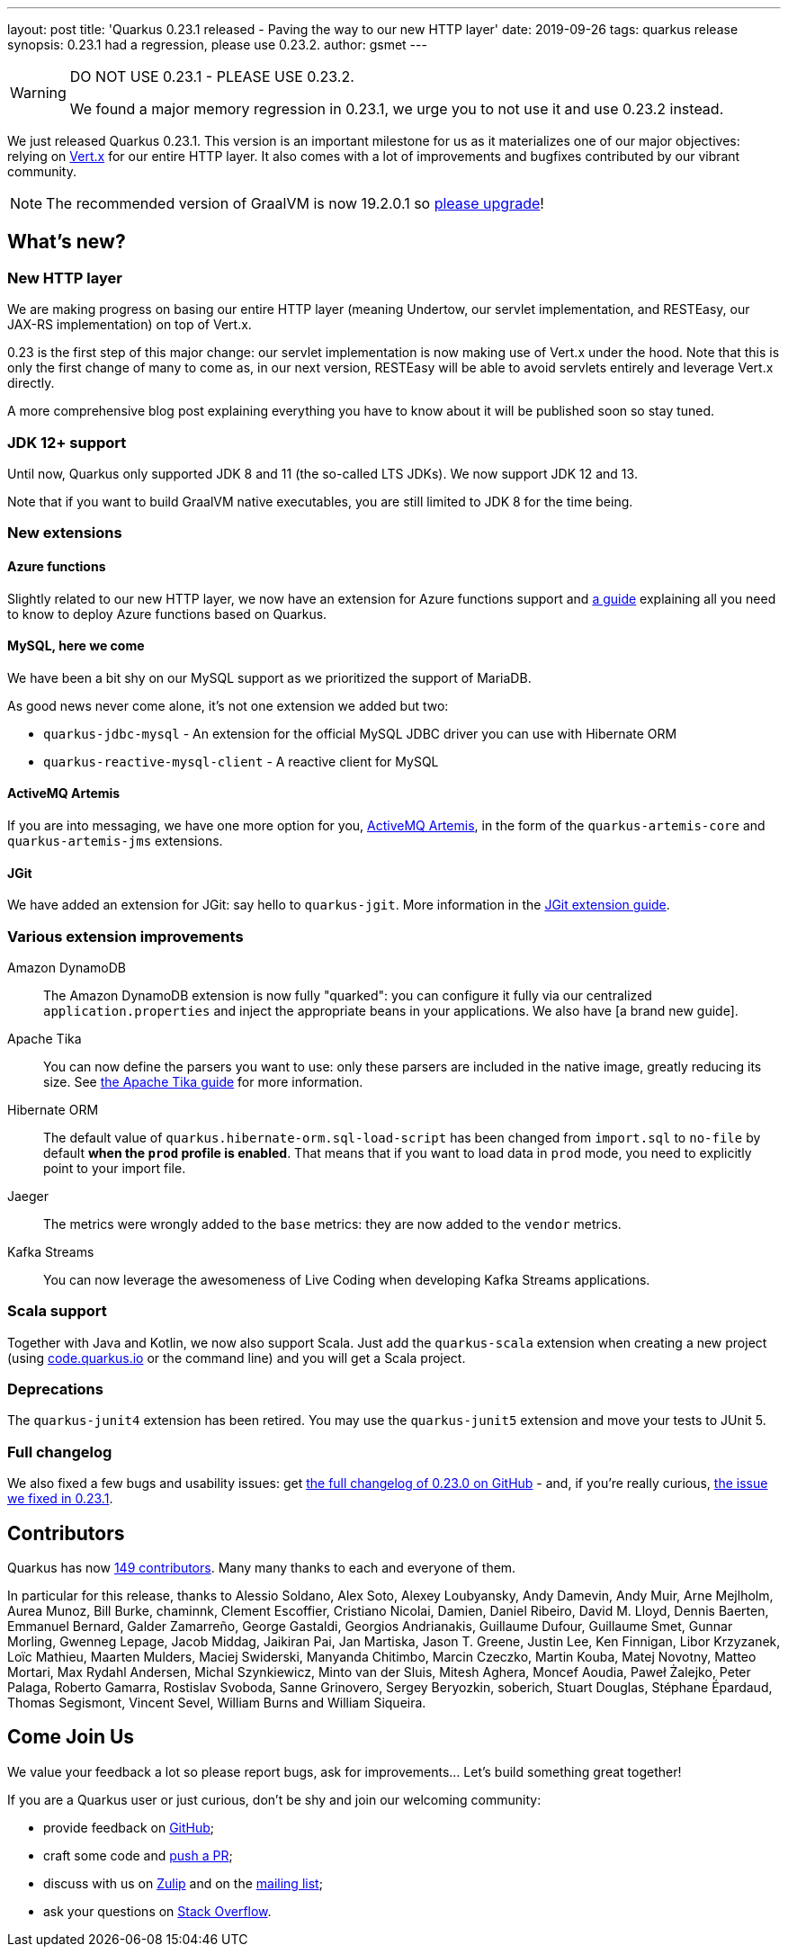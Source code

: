 ---
layout: post
title: 'Quarkus 0.23.1 released - Paving the way to our new HTTP layer'
date: 2019-09-26
tags: quarkus release
synopsis: 0.23.1 had a regression, please use 0.23.2.
author: gsmet
---

[WARNING]
====
DO NOT USE 0.23.1 - PLEASE USE 0.23.2.

We found a major memory regression in 0.23.1, we urge you to not use it and use 0.23.2 instead.
====

We just released Quarkus 0.23.1.
This version is an important milestone for us as it materializes one of our major objectives: relying on https://vertx.io/[Vert.x] for our entire HTTP layer.
It also comes with a lot of improvements and bugfixes contributed by our vibrant community.

[NOTE]
====
The recommended version of GraalVM is now 19.2.0.1 so https://www.graalvm.org/downloads/[please upgrade]!
====

== What's new?

=== New HTTP layer

We are making progress on basing our entire HTTP layer (meaning Undertow, our servlet implementation, and RESTEasy, our JAX-RS implementation) on top of Vert.x.

0.23 is the first step of this major change: our servlet implementation is now making use of Vert.x under the hood. Note that this is only the first change of many to come as, in our next version, RESTEasy will be able to avoid servlets entirely and leverage Vert.x directly.

A more comprehensive blog post explaining everything you have to know about it will be published soon so stay tuned.

=== JDK 12+ support

Until now, Quarkus only supported JDK 8 and 11 (the so-called LTS JDKs). We now support JDK 12 and 13.

Note that if you want to build GraalVM native executables, you are still limited to JDK 8 for the time being.

=== New extensions

==== Azure functions

Slightly related to our new HTTP layer, we now have an extension for Azure functions support and https://quarkus.io/guides/azure-functions-http-guide[a guide] explaining all you need to know to deploy Azure functions based on Quarkus.

==== MySQL, here we come

We have been a bit shy on our MySQL support as we prioritized the support of MariaDB.

As good news never come alone, it's not one extension we added but two:

 * `quarkus-jdbc-mysql` - An extension for the official MySQL JDBC driver you can use with Hibernate ORM
 * `quarkus-reactive-mysql-client` - A reactive client for MySQL

==== ActiveMQ Artemis

If you are into messaging, we have one more option for you, https://activemq.apache.org/components/artemis/[ActiveMQ Artemis], in the form of the `quarkus-artemis-core` and `quarkus-artemis-jms` extensions.

==== JGit

We have added an extension for JGit: say hello to `quarkus-jgit`. More information in the https://quarkus.io/guides/jgit[JGit extension guide].

=== Various extension improvements

Amazon DynamoDB::
    The Amazon DynamoDB extension is now fully "quarked": you can configure it fully via our centralized `application.properties` and inject the appropriate beans in your applications. We also have [a brand new guide].

Apache Tika::
    You can now define the parsers you want to use: only these parsers are included in the native image, greatly reducing its size. See https://quarkus.io/guides/tika-guide[the Apache Tika guide] for more information.

Hibernate ORM::
    The default value of `quarkus.hibernate-orm.sql-load-script` has been changed from `import.sql` to `no-file` by default *when the `prod` profile is enabled*. That means that if you want to load data in `prod` mode, you need to explicitly point to your import file.

Jaeger::
    The metrics were wrongly added to the `base` metrics: they are now added to the `vendor` metrics.

Kafka Streams::
    You can now leverage the awesomeness of Live Coding when developing Kafka Streams applications.

=== Scala support

Together with Java and Kotlin, we now also support Scala. Just add the `quarkus-scala` extension when creating a new project (using https://code.quarkus.io/[code.quarkus.io] or the command line) and you will get a Scala project.

=== Deprecations

The `quarkus-junit4` extension has been retired. You may use the `quarkus-junit5` extension and move your tests to JUnit 5.

=== Full changelog

We also fixed a few bugs and usability issues: get https://github.com/quarkusio/quarkus/releases/tag/0.23.0[the full changelog of 0.23.0 on GitHub] - and, if you're really curious, https://github.com/quarkusio/quarkus/releases/tag/0.23.1[the issue we fixed in 0.23.1].

== Contributors

Quarkus has now https://github.com/quarkusio/quarkus/graphs/contributors[149 contributors].
Many many thanks to each and everyone of them.

In particular for this release, thanks to Alessio Soldano, Alex Soto, Alexey Loubyansky, Andy Damevin, Andy Muir, Arne Mejlholm, Aurea Munoz, Bill Burke, chaminnk, Clement Escoffier, Cristiano Nicolai, Damien, Daniel Ribeiro, David M. Lloyd, Dennis Baerten, Emmanuel Bernard, Galder Zamarreño, George Gastaldi, Georgios Andrianakis, Guillaume Dufour, Guillaume Smet, Gunnar Morling, Gwenneg Lepage, Jacob Middag, Jaikiran Pai, Jan Martiska, Jason T. Greene, Justin Lee, Ken Finnigan, Libor Krzyzanek, Loïc Mathieu, Maarten Mulders, Maciej Swiderski, Manyanda Chitimbo, Marcin Czeczko, Martin Kouba, Matej Novotny, Matteo Mortari, Max Rydahl Andersen, Michal Szynkiewicz, Minto van der Sluis, Mitesh Aghera, Moncef Aoudia, Paweł Żalejko, Peter Palaga, Roberto Gamarra, Rostislav Svoboda, Sanne Grinovero, Sergey Beryozkin, soberich, Stuart Douglas, Stéphane Épardaud, Thomas Segismont, Vincent Sevel, William Burns and William Siqueira.

== Come Join Us

We value your feedback a lot so please report bugs, ask for improvements... Let's build something great together!

If you are a Quarkus user or just curious, don't be shy and join our welcoming community:

 * provide feedback on https://github.com/quarkusio/quarkus/issues[GitHub];
 * craft some code and https://github.com/quarkusio/quarkus/pulls[push a PR];
 * discuss with us on https://quarkusio.zulipchat.com/[Zulip] and on the https://groups.google.com/d/forum/quarkus-dev[mailing list];
 * ask your questions on https://stackoverflow.com/questions/tagged/quarkus[Stack Overflow].

